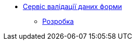 **** xref:form-submission-validation:summary.adoc[Сервіс валідації даних форми]

***** xref:form-submission-validation:development/development.adoc[Розробка]
